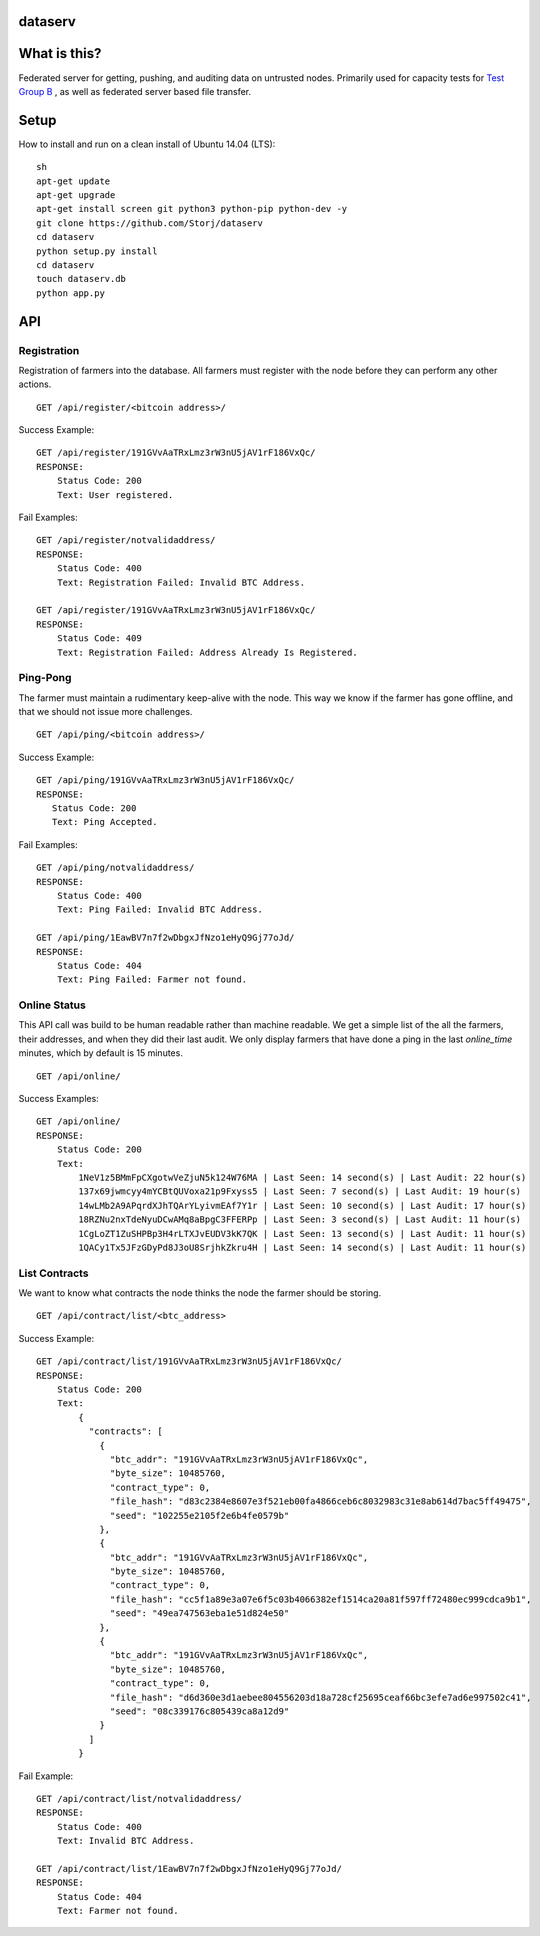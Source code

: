 ########
dataserv
########


|BuildLink|_ |CoverageLink|_ |LicenseLink|_ |IssuesLink|_


.. |BuildLink| image:: https://travis-ci.org/Storj/dataserv.svg?branch=master
.. _BuildLink: https://travis-ci.org/Storj/dataserv

.. |CoverageLink| image:: https://coveralls.io/repos/Storj/dataserv/badge.svg
.. _CoverageLink: https://coveralls.io/r/Storj/dataserv

.. |LicenseLink| image:: https://img.shields.io/badge/license-MIT-blue.svg
.. _LicenseLink: https://raw.githubusercontent.com/Storj/dataserv

.. |IssuesLink| image:: https://img.shields.io/github/issues/Storj/dataserv.svg
.. _IssuesLink: https://github.com/Storj/dataserv


#############
What is this?
#############

Federated server for getting, pushing, and auditing data on untrusted nodes. Primarily used
for capacity tests for `Test Group B <http://storj.io/earlyaccess>`_ , as well as federated
server based file transfer.

#####
Setup
#####

How to install and run on a clean install of Ubuntu 14.04 (LTS):

::

    sh
    apt-get update
    apt-get upgrade
    apt-get install screen git python3 python-pip python-dev -y
    git clone https://github.com/Storj/dataserv
    cd dataserv
    python setup.py install
    cd dataserv
    touch dataserv.db
    python app.py

###
API
###


Registration
************

Registration of farmers into the database. All farmers must register with the node before they
can perform any other actions.

::

    GET /api/register/<bitcoin address>/

Success Example:

::

    GET /api/register/191GVvAaTRxLmz3rW3nU5jAV1rF186VxQc/
    RESPONSE:
        Status Code: 200
        Text: User registered.

Fail Examples:

::

    GET /api/register/notvalidaddress/
    RESPONSE:
        Status Code: 400
        Text: Registration Failed: Invalid BTC Address.

    GET /api/register/191GVvAaTRxLmz3rW3nU5jAV1rF186VxQc/
    RESPONSE:
        Status Code: 409
        Text: Registration Failed: Address Already Is Registered.

Ping-Pong
*********

The farmer must maintain a rudimentary keep-alive with the node. This way we know if the farmer
has gone offline, and that we should not issue more challenges.

::

    GET /api/ping/<bitcoin address>/

Success Example:

::

    GET /api/ping/191GVvAaTRxLmz3rW3nU5jAV1rF186VxQc/
    RESPONSE:
       Status Code: 200
       Text: Ping Accepted.

Fail Examples:

::

    GET /api/ping/notvalidaddress/
    RESPONSE:
        Status Code: 400
        Text: Ping Failed: Invalid BTC Address.

    GET /api/ping/1EawBV7n7f2wDbgxJfNzo1eHyQ9Gj77oJd/
    RESPONSE:
        Status Code: 404
        Text: Ping Failed: Farmer not found.

Online Status
*************

This API call was build to be human readable rather than machine readable. We get a simple
list of the all the farmers, their addresses, and when they did their last audit. We only
display farmers that have done a ping in the last `online_time` minutes, which by default
is 15 minutes.

::

    GET /api/online/

Success Examples:

::

    GET /api/online/
    RESPONSE:
        Status Code: 200
        Text:
            1NeV1z5BMmFpCXgotwVeZjuN5k124W76MA | Last Seen: 14 second(s) | Last Audit: 22 hour(s)
            137x69jwmcyy4mYCBtQUVoxa21p9Fxyss5 | Last Seen: 7 second(s) | Last Audit: 19 hour(s)
            14wLMb2A9APqrdXJhTQArYLyivmEAf7Y1r | Last Seen: 10 second(s) | Last Audit: 17 hour(s)
            18RZNu2nxTdeNyuDCwAMq8aBpgC3FFERPp | Last Seen: 3 second(s) | Last Audit: 11 hour(s)
            1CgLoZT1ZuSHPBp3H4rLTXJvEUDV3kK7QK | Last Seen: 13 second(s) | Last Audit: 11 hour(s)
            1QACy1Tx5JFzGDyPd8J3oU8SrjhkZkru4H | Last Seen: 14 second(s) | Last Audit: 11 hour(s)

List Contracts
**************

We want to know what contracts the node thinks the node the farmer should be storing.

::

    GET /api/contract/list/<btc_address>

Success Example:

::

    GET /api/contract/list/191GVvAaTRxLmz3rW3nU5jAV1rF186VxQc/
    RESPONSE:
        Status Code: 200
        Text:
            {
              "contracts": [
                {
                  "btc_addr": "191GVvAaTRxLmz3rW3nU5jAV1rF186VxQc",
                  "byte_size": 10485760,
                  "contract_type": 0,
                  "file_hash": "d83c2384e8607e3f521eb00fa4866ceb6c8032983c31e8ab614d7bac5ff49475",
                  "seed": "102255e2105f2e6b4fe0579b"
                },
                {
                  "btc_addr": "191GVvAaTRxLmz3rW3nU5jAV1rF186VxQc",
                  "byte_size": 10485760,
                  "contract_type": 0,
                  "file_hash": "cc5f1a89e3a07e6f5c03b4066382ef1514ca20a81f597ff72480ec999cdca9b1",
                  "seed": "49ea747563eba1e51d824e50"
                },
                {
                  "btc_addr": "191GVvAaTRxLmz3rW3nU5jAV1rF186VxQc",
                  "byte_size": 10485760,
                  "contract_type": 0,
                  "file_hash": "d6d360e3d1aebee804556203d18a728cf25695ceaf66bc3efe7ad6e997502c41",
                  "seed": "08c339176c805439ca8a12d9"
                }
              ]
            }

Fail Example:

::

    GET /api/contract/list/notvalidaddress/
    RESPONSE:
        Status Code: 400
        Text: Invalid BTC Address.

    GET /api/contract/list/1EawBV7n7f2wDbgxJfNzo1eHyQ9Gj77oJd/
    RESPONSE:
        Status Code: 404
        Text: Farmer not found.
